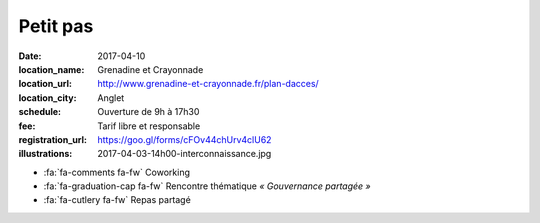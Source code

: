 #########
Petit pas
#########

:date: 2017-04-10
:location_name: Grenadine et Crayonnade
:location_url: http://www.grenadine-et-crayonnade.fr/plan-dacces/
:location_city: Anglet
:schedule: Ouverture de 9h à 17h30
:fee: Tarif libre et responsable
:registration_url: https://goo.gl/forms/cFOv44chUrv4clU62
:illustrations: 2017-04-03-14h00-interconnaissance.jpg

* :fa:`fa-comments fa-fw` Coworking
* :fa:`fa-graduation-cap fa-fw` Rencontre thématique *« Gouvernance partagée »*
* :fa:`fa-cutlery fa-fw` Repas partagé
